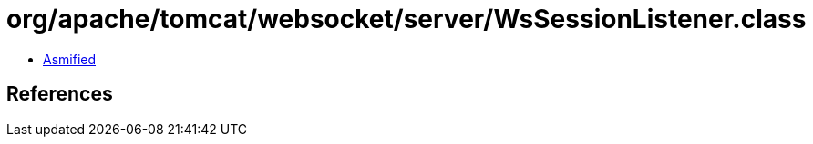 = org/apache/tomcat/websocket/server/WsSessionListener.class

 - link:WsSessionListener-asmified.java[Asmified]

== References

